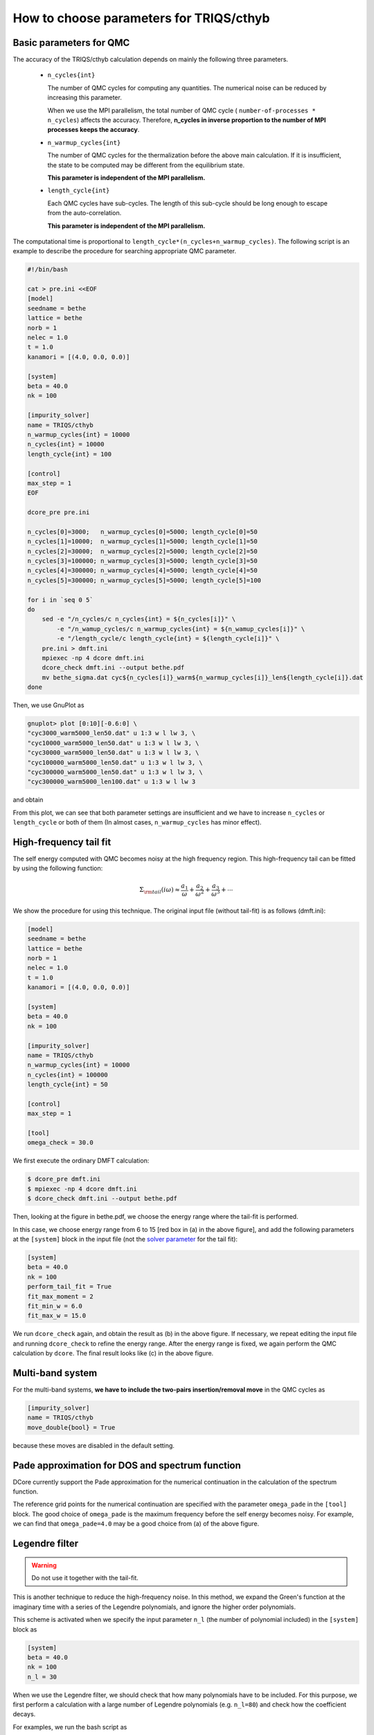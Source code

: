 .. _howtocthyb:

How to choose parameters for TRIQS/cthyb
========================================

Basic parameters for QMC
------------------------

The accuracy of the TRIQS/cthyb calculation depends on mainly the following
three parameters.

 * ``n_cycles{int}``

   The number of QMC cycles for computing any quantities.
   The numerical noise can be reduced by increasing this parameter.
 
   When we use the MPI parallelism, the total number of QMC cycle
   ( ``number-of-processes * n_cycles``) affects the accuracy.
   Therefore,
   **n_cycles in inverse proportion to the number of MPI processes keeps the accuracy**.
 
 * ``n_warmup_cycles{int}``

   The number of QMC cycles for the thermalization before the above main calculation.
   If it is insufficient, the state to be computed may be different from the
   equilibrium state.

   **This parameter is independent of the MPI parallelism.**
 
 * ``length_cycle{int}``

   Each QMC cycles have sub-cycles.
   The length of this sub-cycle should be long enough to escape from the auto-correlation.

   **This parameter is independent of the MPI parallelism.**

The computational time is proportional to ``length_cycle*(n_cycles+n_warmup_cycles)``.
The following script is an example to describe the procedure for searching appropriate QMC parameter. 

.. code-block:: bash

   #!/bin/bash

   cat > pre.ini <<EOF
   [model]
   seedname = bethe
   lattice = bethe
   norb = 1
   nelec = 1.0
   t = 1.0
   kanamori = [(4.0, 0.0, 0.0)]

   [system]
   beta = 40.0
   nk = 100

   [impurity_solver]
   name = TRIQS/cthyb
   n_warmup_cycles{int} = 10000
   n_cycles{int} = 10000
   length_cycle{int} = 100

   [control]
   max_step = 1
   EOF

   dcore_pre pre.ini

   n_cycles[0]=3000;   n_warmup_cycles[0]=5000; length_cycle[0]=50
   n_cycles[1]=10000;  n_warmup_cycles[1]=5000; length_cycle[1]=50
   n_cycles[2]=30000;  n_warmup_cycles[2]=5000; length_cycle[2]=50
   n_cycles[3]=100000; n_warmup_cycles[3]=5000; length_cycle[3]=50
   n_cycles[4]=300000; n_warmup_cycles[4]=5000; length_cycle[4]=50
   n_cycles[5]=300000; n_warmup_cycles[5]=5000; length_cycle[5]=100

   for i in `seq 0 5`
   do
       sed -e "/n_cycles/c n_cycles{int} = ${n_cycles[i]}" \
           -e "/n_wamup_cycles/c n_warmup_cycles{int} = ${n_wamup_cycles[i]}" \
           -e "/length_cycle/c length_cycle{int} = ${length_cycle[i]}" \
       pre.ini > dmft.ini
       mpiexec -np 4 dcore dmft.ini
       dcore_check dmft.ini --output bethe.pdf
       mv bethe_sigma.dat cyc${n_cycles[i]}_warm${n_warmup_cycles[i]}_len${length_cycle[i]}.dat
   done

Then, we use GnuPlot as

.. code-block:: gnuplot

   gnuplot> plot [0:10][-0.6:0] \
   "cyc3000_warm5000_len50.dat" u 1:3 w l lw 3, \
   "cyc10000_warm5000_len50.dat" u 1:3 w l lw 3, \
   "cyc30000_warm5000_len50.dat" u 1:3 w l lw 3, \
   "cyc100000_warm5000_len50.dat" u 1:3 w l lw 3, \
   "cyc300000_warm5000_len50.dat" u 1:3 w l lw 3, \
   "cyc300000_warm5000_len100.dat" u 1:3 w l lw 3

and obtain

.. image:: QMCparam.png
   :width: 500
   :align: center

From this plot, we can see that both parameter settings are insufficient and
we have to increase ``n_cycles`` or ``length_cycle`` or both of them
(In almost cases, ``n_warmup_cycles`` has minor effect).

   
High-frequency tail fit
-----------------------

The self energy computed with QMC becomes noisy at the high frequency region.
This high-frequency tail can be fitted by using the following function:

.. math::

   \Sigma_{\rm tail}(i \omega) \approx \frac{a_1}{\omega} + \frac{a_2}{\omega^2} +
   \frac{a_3}{\omega^3} + \cdots

We show the procedure for using this technique.
The original input file (without tail-fit) is as follows (dmft.ini):

.. code-block:: ini

   [model]
   seedname = bethe
   lattice = bethe
   norb = 1
   nelec = 1.0
   t = 1.0
   kanamori = [(4.0, 0.0, 0.0)]

   [system]
   beta = 40.0
   nk = 100

   [impurity_solver]
   name = TRIQS/cthyb
   n_warmup_cycles{int} = 10000
   n_cycles{int} = 100000
   length_cycle{int} = 50
   
   [control]
   max_step = 1
   
   [tool]
   omega_check = 30.0

We first execute the ordinary DMFT calculation:

.. code-block:: bash

   $ dcore_pre dmft.ini
   $ mpiexec -np 4 dcore dmft.ini
   $ dcore_check dmft.ini --output bethe.pdf

Then, looking at the figure in bethe.pdf,
we choose the energy range where the tail-fit is performed.

.. _tailfit:

.. image:: tailfit.png
   :align: center

In this case, we choose energy range from 6 to 15 [red box in (a) in the above figure], and
add the following parameters at the ``[system]`` block in the input file
(not the
`solver parameter <https://triqs.ipht.cnrs.fr/applications/cthyb/reference/solve_parameters.html>`_
for the tail fit):

.. code-block:: ini

   [system]
   beta = 40.0
   nk = 100
   perform_tail_fit = True
   fit_max_moment = 2
   fit_min_w = 6.0
   fit_max_w = 15.0

We run ``dcore_check`` again, and obtain the result as (b) in the above figure.
If necessary, we repeat editing the input file and running ``dcore_check`` to refine the energy range.
After the energy range is fixed, we again perform the QMC calculation by ``dcore``. The final result looks like (c) in the
above figure.

Multi-band system
-----------------

For the multi-band systems, **we have to include the two-pairs insertion/removal move**
in the QMC cycles as

.. code-block:: ini

   [impurity_solver]
   name = TRIQS/cthyb
   move_double{bool} = True

because these moves are disabled in the default setting.

Pade approximation for DOS and spectrum function
------------------------------------------------

DCore currently support the Pade approximation for the numerical continuation
in the calculation of the spectrum function.

The reference grid points for the numerical continuation are specified with the parameter
``omega_pade`` in the ``[tool]`` block.
The good choice of ``omega_pade`` is the maximum frequency
before the self energy becomes noisy.
For example, we can find that ``omega_pade=4.0`` may be a good choice from (a) of the above figure.  

Legendre filter
---------------

.. warning::

   Do not use it together with the tail-fit.

This is another technique to reduce the high-frequency noise.
In this method, we expand the Green's function at the imaginary time with a series of
the Legendre polynomials, and ignore the higher order polynomials.

This scheme is activated when we specify the input parameter ``n_l``
(the number of polynomial included) in the ``[system]`` block as

.. code-block:: ini

   [system]
   beta = 40.0
   nk = 100
   n_l = 30

When we use the Legendre filter, we should check that how many polynomials
have to be included.
For this purpose, we first perform a calculation with a large number of Legendre
polynomials (e.g. ``n_l=80``) and check how the coefficient decays.

For examples, we run the bash script as

.. code-block:: bash

   #!/bin/bash

   cat > pre.ini <<EOF
   [model]
   seedname = bethe
   lattice = bethe
   norb = 1
   nelec = 1.0
   t = 1.0
   kanamori = [(4.0, 0.0, 0.0)]

   [system]
   beta = 40.0
   nk = 100
   n_l = 30

   [impurity_solver]
   name = TRIQS/cthyb
   n_warmup_cycles{int} = 10000
   n_cycles{int} = 10000
   length_cycle{int} = 100

   [control]
   max_step = 1
   EOF

   dcore_pre pre.ini

   n_cycles[0]=3000;   n_warmup_cycles[0]=5000; length_cycle[0]=50
   n_cycles[1]=10000;  n_warmup_cycles[1]=5000; length_cycle[1]=50
   n_cycles[2]=30000;  n_warmup_cycles[2]=5000; length_cycle[2]=50
   n_cycles[3]=100000; n_warmup_cycles[3]=5000; length_cycle[3]=50
   n_cycles[4]=300000; n_warmup_cycles[4]=5000; length_cycle[4]=50
   n_cycles[5]=300000; n_warmup_cycles[5]=5000; length_cycle[5]=100

   for i in `seq 0 5`
   do
       sed -e "/n_cycles/c n_cycles{int} = ${n_cycles[i]}" \
           -e "/n_wamup_cycles/c n_warmup_cycles{int} = ${n_wamup_cycles[i]}" \
           -e "/length_cycle/c length_cycle{int} = ${length_cycle[i]}" \
       pre.ini > dmft.ini
       mpiexec -np 4 dcore dmft.ini
       dcore_check dmft.ini --output bethe.pdf
       mv bethe_legendre.dat l_cyc${n_cycles[i]}_warm${n_warmup_cycles[i]}_len${length_cycle[i]}.dat
   done

Then, we use GnuPlot as

.. code-block:: gnuplot

   gnuplot> set xlabel "Order of polynomial"
   gnuplot> set ylabel "Coefficient"
   gnuplot> set logscale y
   gnuplot> plot \
   "l_cyc3000_warm5000_len50.dat" u 1:(abs($2)) w l lw 3, \
   "l_cyc10000_warm5000_len50.dat" u 1:(abs($2)) w l lw 3, \
   "l_cyc30000_warm5000_len50.dat" u 1:(abs($2)) w l lw 3, \
   "l_cyc100000_warm5000_len50.dat" u 1:(abs($2)) w l lw 3, \
   "l_cyc300000_warm5000_len50.dat" u 1:(abs($2)) w l lw 3, \
   "l_cyc300000_warm5000_len100.dat" u 1:(abs($2)) w l lw 3

and obtain

.. image:: legendre.png
   :width: 500
   :align: center

Finally, we choose the following setting:

.. code-block:: ini

   [model]
   seedname = bethe
   lattice = bethe
   norb = 1
   nelec = 1.0
   t = 1.0
   kanamori = [(4.0, 0.0, 0.0)]

   [system]
   beta = 40.0
   nk = 100
   n_l = 30

   [impurity_solver]
   name = TRIQS/cthyb
   n_warmup_cycles{int} = 5000
   n_cycles{int} = 300000
   length_cycle{int} = 100

   [control]
   max_step = 1

   [tool]
   omega_check = 30.0

and obtain

.. image:: legendre_sigma.png
   :width: 500
   :align: center

   
